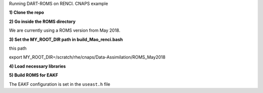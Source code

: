Running DART-ROMS on RENCI. CNAPS example

**1) Clone the repo**

.. code-block:: bash
	git clone https://github.ncsu.edu/rhe/Data-Assimilation.git

**2) Go inside the ROMS directory**

We are currently using a ROMS version from May 2018.

.. code-block:: bash
 	cd Data-Assimilation/ROMS_May2018/

**3) Set the MY_ROOT_DIR path in build_Mao_renci.bash**

.. code-block:: bash
	vi build_Mao_renci.bash

this path

.. code-block:: bash
export     MY_ROOT_DIR=/scratch/rhe/cnaps/Data-Assimilation/ROMS_May2018

**4) Load necessary libraries**

.. code-block:: bash
	source /home/rhe/loadall.csh

**5) Build ROMS for EAKF**

The EAKF configuration is set in the ``useast.h`` file

.. code-block:: bash
	./build_Mao_renci.bash
